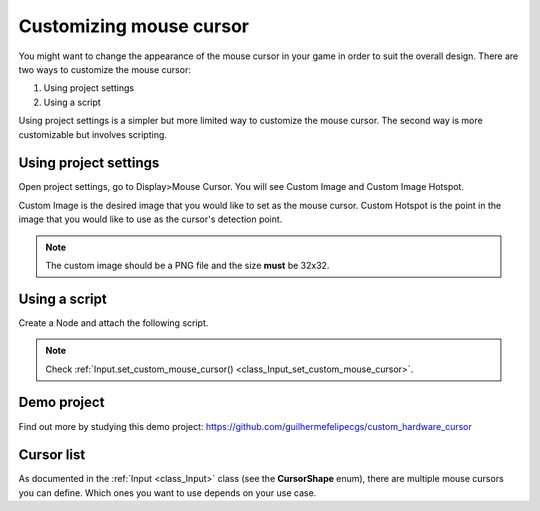 .. _doc_custom_mouse_cursor:

Customizing mouse cursor
========================

You might want to change the appearance of the mouse cursor in your game in order to suit the overall design. There are two ways to customize the mouse cursor:

1. Using project settings
2. Using a script

Using project settings is a simpler but more limited way to customize the mouse cursor. The second way is more customizable but involves scripting. 

Using project settings
----------------------

Open project settings, go to Display>Mouse Cursor. You will see Custom Image and Custom Image Hotspot.

.. image:: img/cursor_project_settings.png

Custom Image is the desired image that you would like to set as the mouse cursor.
Custom Hotspot is the point in the image that you would like to use as the cursor's detection point.

.. note:: The custom image should be a PNG file and the size **must** be 32x32.

Using a script
--------------

Create a Node and attach the following script.

.. tabs::
 .. code-tab:: gdscript GDScript

    extends Node

    # Load the custom images for the mouse cursor
    var arrow = load("res://arrow.png")
    var beam = load("res://beam.png")
    
    func _ready():
        # Changes only the arrow shape of the cursor
        # This is similar to changing it in the project settings
        Input.set_custom_mouse_cursor(arrow)
    
        # Changes a specific shape of the cursor (here the IBeam shape)
        Input.set_custom_mouse_cursor(beam, Input.CURSOR_IBEAM)

 .. code-tab:: csharp

    public override void _Ready()
    {
        // Load the custom images for the mouse cursor
        var arrow = ResourceLoader.Load("res://arrow.png");
        var beam = ResourceLoader.Load("res://beam.png");

        // Changes only the arrow shape of the cursor
        // This is similar to changing it in the project settings
        Input.SetCustomMouseCursor(arrow);

        // Changes a specific shape of the cursor (here the IBeam shape)
        Input.SetCustomMouseCursor(beam, Input.CursorShape.Ibeam);
    }

.. note::
    Check :ref:`Input.set_custom_mouse_cursor() <class_Input_set_custom_mouse_cursor>`.


Demo project
------------

Find out more by studying this demo project:
https://github.com/guilhermefelipecgs/custom_hardware_cursor

Cursor list
-----------

As documented in the :ref:`Input <class_Input>` class (see the **CursorShape** enum), there are multiple mouse cursors you can define. Which ones you want to use depends on your use case.
